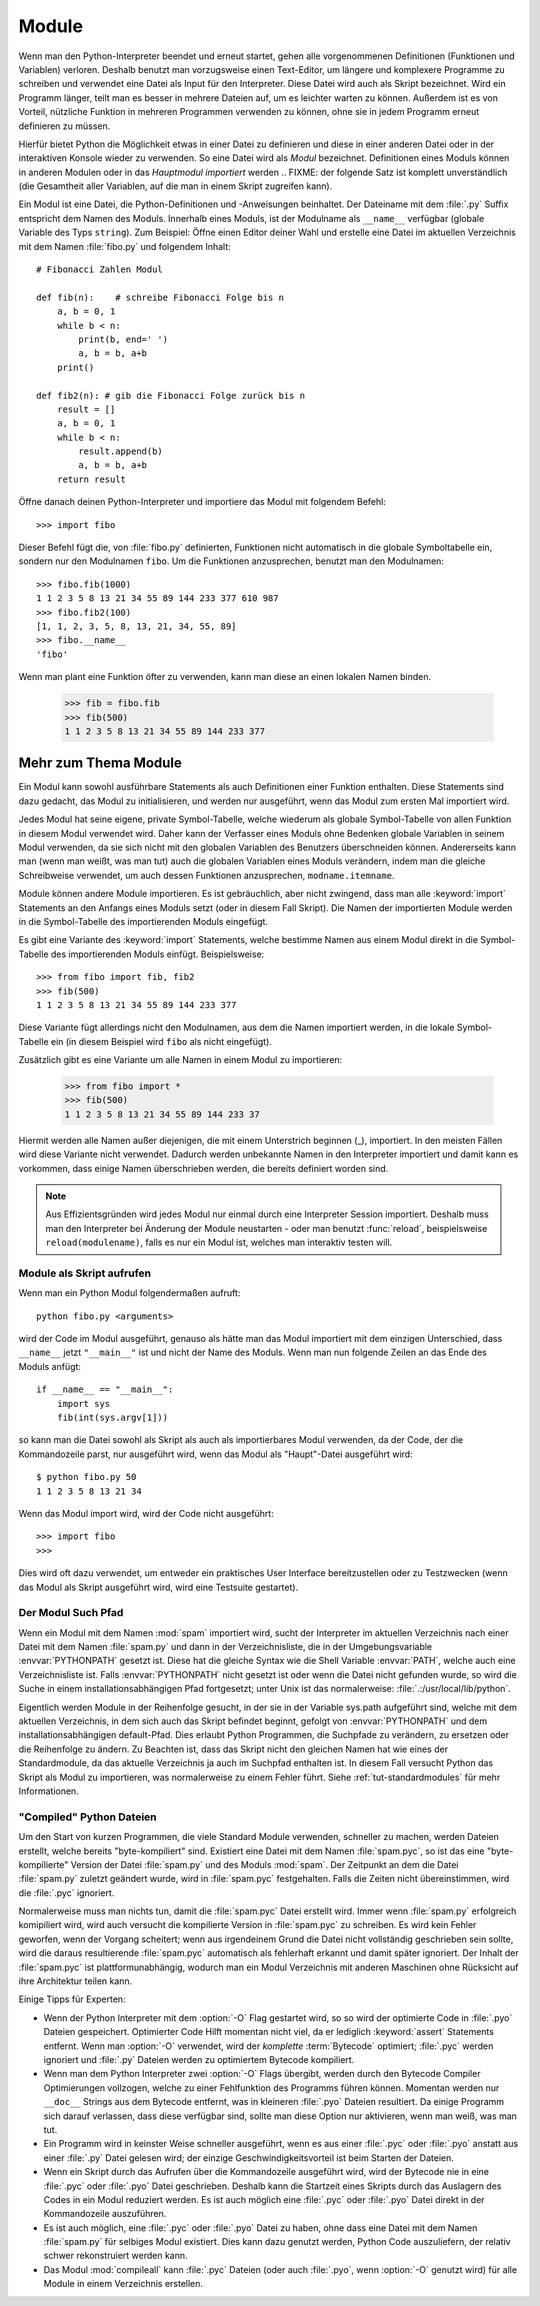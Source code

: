 .. _tut-modules:

******
Module
******

Wenn man den Python-Interpreter beendet und erneut startet, gehen alle
vorgenommenen Definitionen (Funktionen und Variablen) verloren. Deshalb
benutzt man vorzugsweise einen Text-Editor, um längere und komplexere Programme
zu schreiben und verwendet eine Datei als Input für den Interpreter. Diese Datei
wird auch als Skript bezeichnet. Wird ein Programm länger, teilt man es
besser in mehrere Dateien auf, um es leichter warten zu können. Außerdem ist es
von Vorteil, nützliche Funktion in mehreren Programmen verwenden zu können, ohne
sie in jedem Programm erneut definieren zu müssen.

Hierfür bietet Python die Möglichkeit etwas in einer Datei zu definieren und
diese in einer anderen Datei oder in der interaktiven Konsole wieder zu
verwenden. So eine Datei wird als *Modul* bezeichnet. Definitionen eines Moduls
können in anderen Modulen oder in das *Hauptmodul* *importiert* werden 
.. FIXME: der folgende Satz ist komplett unverständlich
(die Gesamtheit aller Variablen, auf die man in einem Skript zugreifen kann).

Ein Modul ist eine Datei, die Python-Definitionen und -Anweisungen beinhaltet.
Der Dateiname mit dem :file:`.py` Suffix entspricht dem Namen des Moduls.
Innerhalb eines Moduls, ist der Modulname als ``__name__`` verfügbar (globale
Variable des Typs ``string``). Zum Beispiel: Öffne einen Editor deiner Wahl und
erstelle eine Datei im aktuellen Verzeichnis mit dem Namen :file:`fibo.py` und
folgendem Inhalt::

	# Fibonacci Zahlen Modul

	def fib(n):    # schreibe Fibonacci Folge bis n
	    a, b = 0, 1
	    while b < n:
	        print(b, end=' ')
	        a, b = b, a+b
	    print()

	def fib2(n): # gib die Fibonacci Folge zurück bis n
	    result = []
	    a, b = 0, 1
	    while b < n:
	        result.append(b)
	        a, b = b, a+b
	    return result
	
Öffne danach deinen Python-Interpreter und importiere das Modul mit folgendem
Befehl::

	>>> import fibo
	
Dieser Befehl fügt die, von :file:`fibo.py` definierten, Funktionen nicht
automatisch in die globale Symboltabelle ein, sondern nur den Modulnamen
``fibo``. Um die Funktionen anzusprechen, benutzt man den Modulnamen::

	>>> fibo.fib(1000)
	1 1 2 3 5 8 13 21 34 55 89 144 233 377 610 987
	>>> fibo.fib2(100)
	[1, 1, 2, 3, 5, 8, 13, 21, 34, 55, 89]
	>>> fibo.__name__
	'fibo'
	
Wenn man plant eine Funktion öfter zu verwenden, kann man diese an einen
lokalen Namen binden.

	>>> fib = fibo.fib
	>>> fib(500)
	1 1 2 3 5 8 13 21 34 55 89 144 233 377

Mehr zum Thema Module
=====================

Ein Modul kann sowohl ausführbare Statements als auch Definitionen einer
Funktion enthalten. Diese Statements sind dazu gedacht, das Modul zu
initialisieren, und werden nur ausgeführt, wenn das Modul zum ersten Mal
importiert wird.

Jedes Modul hat seine eigene, private Symbol-Tabelle, welche wiederum als
globale Symbol-Tabelle von allen Funktion in diesem Modul verwendet wird. Daher
kann der Verfasser eines Moduls ohne Bedenken globale Variablen in seinem Modul
verwenden, da sie sich nicht mit den globalen Variablen des Benutzers
überschneiden können. Andererseits kann man (wenn man weißt, was man tut) auch
die globalen Variablen eines Moduls verändern, indem man die gleiche
Schreibweise verwendet, um auch dessen Funktionen anzusprechen,
``modname.itemname``.

Module können andere Module importieren. Es ist gebräuchlich, aber nicht
zwingend, dass man alle :keyword:`import` Statements an den Anfangs eines Moduls
setzt (oder in diesem Fall Skript). Die Namen der importierten Module werden in die Symbol-Tabelle des importierenden Moduls eingefügt.

Es gibt eine Variante des :keyword:`import` Statements, welche bestimme Namen
aus einem Modul direkt in die Symbol-Tabelle des importierenden Moduls einfügt.
Beispielsweise::

	>>> from fibo import fib, fib2
	>>> fib(500)
	1 1 2 3 5 8 13 21 34 55 89 144 233 377
	
Diese Variante fügt allerdings nicht den Modulnamen, aus dem die Namen
importiert werden, in die lokale Symbol-Tabelle ein (in diesem Beispiel wird
``fibo`` als nicht eingefügt).

Zusätzlich gibt es eine Variante um alle Namen in einem Modul zu importieren:

	>>> from fibo import *
	>>> fib(500)
	1 1 2 3 5 8 13 21 34 55 89 144 233 37
	
Hiermit werden alle Namen außer diejenigen, die mit einem Unterstrich beginnen
(_), importiert. In den meisten Fällen wird diese Variante nicht verwendet.
Dadurch werden unbekannte Namen in den Interpreter importiert und damit kann es
vorkommen, dass einige Namen überschrieben werden, die bereits definiert worden
sind.

.. note::

	Aus Effizientsgründen wird jedes Modul nur einmal durch eine Interpreter
	Session importiert. Deshalb muss man den Interpreter bei Änderung der Module
	neustarten - oder man benutzt :func:`reload`, beispielsweise
	``reload(modulename)``, falls es nur ein Modul ist, welches man interaktiv
	testen will.
	
.. _tut-modulesasscripts:
	
Module als Skript aufrufen
--------------------------

Wenn man ein Python Modul folgendermaßen aufruft::

	python fibo.py <arguments>
	
wird der Code im Modul ausgeführt, genauso als hätte man das Modul importiert
mit dem einzigen Unterschied, dass ``__name__`` jetzt ``"__main__"`` ist und
nicht der Name des Moduls. Wenn man nun folgende Zeilen an das Ende des Moduls
anfügt::

	if __name__ == "__main__":
	    import sys
	    fib(int(sys.argv[1]))
	
so kann man die Datei sowohl als Skript als auch als importierbares Modul
verwenden, da der Code, der die Kommandozeile parst, nur ausgeführt wird, wenn
das Modul als "Haupt"-Datei ausgeführt wird::

	$ python fibo.py 50
	1 1 2 3 5 8 13 21 34
	
Wenn das Modul import wird, wird der Code nicht ausgeführt::

	>>> import fibo
	>>>
	
Dies wird oft dazu verwendet, um entweder ein praktisches User Interface
bereitzustellen oder zu Testzwecken (wenn das Modul als Skript ausgeführt wird,
wird eine Testsuite gestartet).

.. _tut-searchpath:

Der Modul Such Pfad
-------------------

.. index:: triple: module; search; path

Wenn ein Modul mit dem Namen :mod:`spam` importiert wird, sucht der Interpreter
im aktuellen Verzeichnis nach einer Datei mit dem Namen :file:`spam.py` und dann
in der Verzeichnisliste, die in der Umgebungsvariable :envvar:`PYTHONPATH`
gesetzt ist. Diese hat die gleiche Syntax wie die Shell Variable :envvar:`PATH`,
welche auch eine Verzeichnisliste ist. Falls :envvar:`PYTHONPATH` nicht gesetzt ist oder wenn die Datei nicht gefunden wurde, so wird die Suche in einem
installationsabhängigen Pfad fortgesetzt; unter Unix ist das normalerweise:
:file:`.:/usr/local/lib/python`.

Eigentlich werden Module in der Reihenfolge gesucht, in der sie in der Variable
sys.path aufgeführt sind, welche mit dem aktuellen Verzeichnis, in dem sich auch
das Skript befindet beginnt, gefolgt von :envvar:`PYTHONPATH` und dem
installationsabhängigen default-Pfad. Dies erlaubt Python Programmen, die
Suchpfade zu verändern, zu ersetzen oder die Reihenfolge zu ändern. Zu Beachten
ist, dass das Skript nicht den gleichen Namen hat wie eines der Standardmodule,
da das aktuelle Verzeichnis ja auch im Suchpfad enthalten ist. In diesem Fall
versucht Python das Skript als Modul zu importieren, was normalerweise zu einem
Fehler führt. Siehe :ref:`tut-standardmodules` für mehr Informationen.

"Compiled" Python Dateien
-------------------------

Um den Start von kurzen Programmen, die viele Standard Module verwenden,
schneller zu machen, werden Dateien erstellt, welche bereits "byte-kompiliert"
sind. Existiert eine Datei mit dem Namen :file:`spam.pyc`, so ist das eine
"byte-kompilierte" Version der Datei :file:`spam.py` und des Moduls :mod:`spam`.
Der Zeitpunkt an dem die Datei :file:`spam.py` zuletzt geändert wurde, wird in
:file:`spam.pyc` festgehalten. Falls die Zeiten nicht übereinstimmen, wird die
:file:`.pyc` ignoriert.

Normalerweise muss man nichts tun, damit die :file:`spam.pyc` Datei erstellt
wird. Immer wenn :file:`spam.py` erfolgreich komipiliert wird, wird auch
versucht die kompilierte Version in :file:`spam.pyc` zu schreiben. Es wird kein
Fehler geworfen, wenn der Vorgang scheitert; wenn aus irgendeinem Grund die
Datei nicht vollständig geschrieben sein sollte, wird die daraus resultierende
:file:`spam.pyc` automatisch als fehlerhaft erkannt und damit später ignoriert.
Der Inhalt der :file:`spam.pyc` ist plattformunabhängig, wodurch man ein Modul
Verzeichnis mit anderen Maschinen ohne Rücksicht auf ihre Architektur teilen
kann.

Einige Tipps für Experten:

* Wenn der Python Interpreter mit dem :option:`-O` Flag gestartet wird, so
  so wird der optimierte Code in :file:`.pyo` Dateien gespeichert. Optimierter
  Code Hilft momentan nicht viel, da er lediglich :keyword:`assert` Statements
  entfernt. Wenn man :option:`-O` verwendet, wird der *komplette*
  :term:`Bytecode` optimiert; :file:`.pyc` werden ignoriert und :file:`.py`
  Dateien werden zu optimiertem Bytecode kompiliert.

* Wenn man dem Python Interpreter zwei :option:`-O` Flags übergibt, werden
  durch den Bytecode Compiler Optimierungen vollzogen, welche zu einer
  Fehlfunktion des Programms führen können. Momentan werden nur ``__doc__``
  Strings aus dem Bytecode entfernt, was in kleineren :file:`.pyo` Dateien
  resultiert. Da einige Programm sich darauf verlassen, dass diese verfügbar
  sind, sollte man diese Option nur aktivieren, wenn man weiß, was man tut.

* Ein Programm wird in keinster Weise schneller ausgeführt, wenn es aus einer
  :file:`.pyc` oder :file:`.pyo` anstatt aus einer :file:`.py` Datei gelesen
  wird; der einzige Geschwindigkeitsvorteil ist beim Starten der Dateien.

* Wenn ein Skript durch das Aufrufen über die Kommandozeile ausgeführt wird,
  wird der Bytecode nie in eine :file:`.pyc` oder :file:`.pyo` Datei
  geschrieben. Deshalb kann die Startzeit eines Skripts durch das Auslagern des
  Codes in ein Modul reduziert werden. Es ist auch möglich eine :file:`.pyc`
  oder :file:`.pyo` Datei direkt in der Kommandozeile auszuführen.

* Es ist auch möglich, eine :file:`.pyc` oder :file:`.pyo` Datei zu haben, ohne
  dass eine Datei mit dem Namen :file:`spam.py` für selbiges Modul existiert.
  Dies kann dazu genutzt werden, Python Code auszuliefern, der relativ schwer
  rekonstruiert werden kann.

* Das Modul :mod:`compileall` kann :file:`.pyc` Dateien (oder auch :file:`.pyo`,
  wenn :option:`-O` genutzt wird) für alle Module in einem Verzeichnis
  erstellen.

